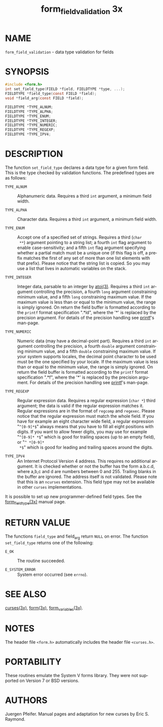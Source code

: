 #+TITLE: form_field_validation 3x
#+AUTHOR:
#+LANGUAGE: en
#+STARTUP: showall

* NAME

  =form_field_validation= - data type validation for fields

* SYNOPSIS

  #+BEGIN_SRC c
    #include <form.h>
    int set_field_type(FIELD *field, FIELDTYPE *type, ...);
    FIELDTYPE *field_type(const FIELD *field);
    void *field_arg(const FIELD *field);

    FIELDTYPE *TYPE_ALNUM;
    FIELDTYPE *TYPE_ALPHA;
    FIELDTYPE *TYPE_ENUM;
    FIELDTYPE *TYPE_INTEGER;
    FIELDTYPE *TYPE_NUMERIC;
    FIELDTYPE *TYPE_REGEXP;
    FIELDTYPE *TYPE_IPV4;
  #+END_SRC

* DESCRIPTION

  The function =set_field_type= declares a data type for a given form
  field.  This is the type checked by validation functions.  The
  predefined types are as follows:

  - =TYPE_ALNUM= ::

    Alphanumeric data.  Requires a third =int= argument, a minimum
    field width.

  - =TYPE_ALPHA= ::

    Character data.  Requires a third =int= argument, a minimum field
    width.

  - =TYPE_ENUM= ::

    Accept one of a specified set of strings.  Requires a third (=char
    **=) argument pointing to a string list; a fourth =int= flag
    argument to enable case-sensitivity; and a fifth =int= flag
    argument specifying whether a partial match must be a unique one
    (if this flag is off, a prefix matches the first of any set of
    more than one list elements with that prefix). Please notice that
    the string list is copied. So you may use a list that lives in
    automatic variables on the stack.

  - =TYPE_INTEGER= ::

    Integer data, parsable to an integer by [[man:atoi][atoi(3)]].  Requires a third
    =int= argument controlling the precision, a fourth =long= argument
    constraining minimum value, and a fifth =long= constraining
    maximum value.  If the maximum value is less than or equal to the
    minimum value, the range is simply ignored. On return the field
    buffer is formatted according to the =printf= format specification
    ".*ld", where the '*' is replaced by the precision argument.  For
    details of the precision handling see [[man:printf][printf]]'s man-page.

  - =TYPE_NUMERIC= ::

    Numeric data (may have a decimal-point part).  Requires a third
    =int= argument controlling the precision, a fourth =double=
    argument constraining minimum value, and a fifth =double=
    constraining maximum value.  If your system supports locales, the
    decimal point character to be used must be the one specified by
    your locale.  If the maximum value is less than or equal to the
    minimum value, the range is simply ignored.  On return the field
    buffer is formatted according to the =printf= format specification
    ".*f", where the '*' is replaced by the precision argument.  For
    details of the precision handling see [[man:printf][printf]]'s man-page.

  - =TYPE_REGEXP= ::

    Regular expression data.  Requires a regular expression (=char *=)
    third argument; the data is valid if the regular expression
    matches it.  Regular expressions are in the format of =regcomp=
    and =regexec=.  Please notice that the regular expression must
    match the whole field. If you have for example an eight character
    wide field, a regular expression "=^[0-9]*$=" always means that
    you have to fill all eight positions with digits. If you want to
    allow fewer digits, you may use for example "=^[0-9]* *$=" which
    is good for trailing spaces (up to an empty field), or "=^ *[0-9]*
    *$=" which is good for leading and trailing spaces around the
    digits.

  - =TYPE_IPV4= ::

    An Internet Protocol Version 4 address. This requires no
    additional argument. It is checked whether or not the buffer has
    the form a.b.c.d, where a,b,c and d are numbers between 0
    and 255. Trailing blanks in the buffer are ignored. The address
    itself is not validated. Please note that this is an =ncurses=
    extension.  This field type may not be available in other =curses=
    implementations.


  It is possible to set up new programmer-defined field types.  See
  the [[file:form_fieldtype.3x.org][form_fieldtype(3x)]] manual page.

* RETURN VALUE

  The functions =field_type= and field_arg return =NULL= on error. The
  function =set_field_type= returns one of the following:

  - =E_OK=           :: The routine succeeded.

  - =E_SYSTEM_ERROR= :: System error occurred (see =errno=).

* SEE ALSO

  [[file:ncurses.3x.org][curses(3x)]], [[file:form.3x.org][form(3x)]], [[file:form_variables.3x.org][form_variables(3x)]].

* NOTES

  The header file =<form.h>= automatically includes the header file
  =<curses.h>=.

* PORTABILITY

  These routines emulate the System V forms library.  They were not
  supported on Version 7 or BSD versions.

* AUTHORS

  Juergen Pfeifer.  Manual pages and adaptation for new curses by Eric
  S. Raymond.
